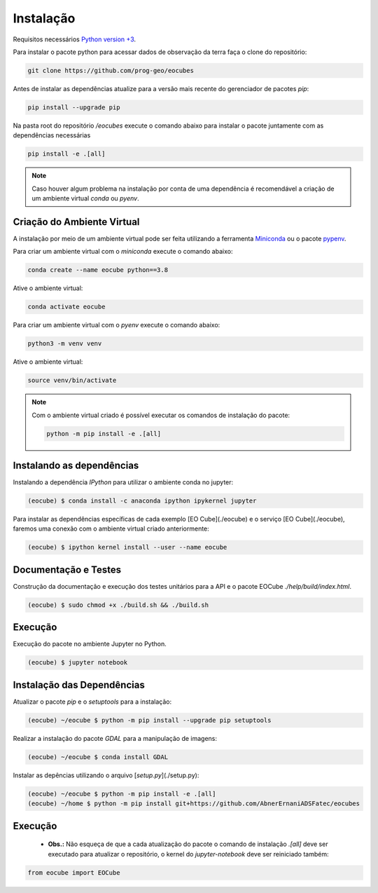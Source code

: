 ..
    This file is part of Python Client Library for Earth Observation Data Cube.
    Copyright (C) 2021 None.

    Python Client Library for Earth Observation Data Cube is free software;
    You can redistribute it and/or modify it under the terms of the MIT License;
    See LICENSE file for more details.

==========
Instalação
==========

Requisitos necessários `Python version +3 <https://www.python.org/>`_.

Para instalar o pacote python para acessar dados de observação da terra faça o clone do repositório:

.. code-block:: shell

    git clone https://github.com/prog-geo/eocubes

Antes de instalar as dependências atualize para a versão mais recente do gerenciador de pacotes `pip`:

.. code-block:: shell

    pip install --upgrade pip

Na pasta root do repositório `/eocubes` execute o comando abaixo para instalar o pacote
juntamente com as dependências necessárias

.. code-block:: shell

    pip install -e .[all]

.. note::

    Caso houver algum problema na instalação por conta de uma
    dependência é recomendável a criação de um ambiente virtual `conda` ou `pyenv`.

Criação do Ambiente Virtual
---------------------------

A instalação por meio de um ambiente virtual pode ser feita utilizando
a ferramenta `Miniconda <https://docs.conda.io/en/latest/miniconda.html>`_ ou
o pacote `pypenv <https://pypi.org/project/pyenv/>`_.

Para criar um ambiente virtual com o `miniconda` execute o comando abaixo:

.. code-block:: shell

    conda create --name eocube python==3.8

Ative o ambiente virtual:

.. code-block:: shell

    conda activate eocube

Para criar um ambiente virtual com o `pyenv` execute o comando abaixo:

.. code-block:: shell

    python3 -m venv venv

Ative o ambiente virtual:

.. code-block:: shell

    source venv/bin/activate

.. note::

    Com o ambiente virtual criado é possível executar os comandos de instalação do pacote:

    .. code-block:: shell

        python -m pip install -e .[all]

Instalando as dependências
--------------------------

Instalando a dependência `IPython` para utilizar o ambiente conda no jupyter:

.. code-block:: shell

    (eocube) $ conda install -c anaconda ipython ipykernel jupyter

Para instalar as dependências específicas de cada exemplo [EO Cube](./eocube) e o serviço [EO Cube](./eocube), faremos uma conexão com o ambiente virtual criado anteriormente:

.. code-block:: shell

    (eocube) $ ipython kernel install --user --name eocube

Documentação e Testes
---------------------

Construção da documentação e execução dos testes unitários para a API e o pacote EOCube `./help/build/index.html`.

.. code-block:: shell

    (eocube) $ sudo chmod +x ./build.sh && ./build.sh

Execução
--------

Execução do pacote no ambiente Jupyter no Python.

.. code-block:: shell

    (eocube) $ jupyter notebook

Instalação das Dependências
---------------------------

Atualizar o pacote `pip` e o `setuptools` para a instalação:

.. code-block:: shell

    (eocube) ~/eocube $ python -m pip install --upgrade pip setuptools

Realizar a instalação do pacote `GDAL` para a manipulação de imagens:

.. code-block:: shell

    (eocube) ~/eocube $ conda install GDAL

Instalar as depências utilizando o arquivo [`setup.py`](./setup.py):

.. code-block:: shell

    (eocube) ~/eocube $ python -m pip install -e .[all]
    (eocube) ~/home $ python -m pip install git+https://github.com/AbnerErnaniADSFatec/eocubes

Execução
--------

 - **Obs.:** Não esqueça de que a cada atualização do pacote o comando de instalação `.[all]` deve ser executado para atualizar o repositório, o kernel do `jupyter-notebook` deve ser reiniciado também:

.. code-block:: python

    from eocube import EOCube
